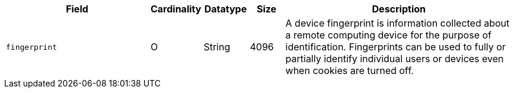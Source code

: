 [cols="30m,6,9,7,48a"]
|===
| Field | Cardinality | Datatype | Size | Description

|fingerprint 
|O 
|String 
|4096 
|A device fingerprint is information collected about a remote computing device for the purpose of identification. Fingerprints can be used to fully or partially identify individual users or devices even when cookies are turned off.
|===

//// 
[#CC_Fields_xmlelements_request_device]
.device

``device`` is a child of
<<CC_Fields_xmlelements_request_payment, payment>>.

| policy-score | O | Integer // Number or Decimal!| ?? | ??
| type | O | ?? | ?? | ??
| operating-system | O | ?? | ?? | ??
| render-options | O | ?? | ?? | ??
| sdk | O | ?? | ?? | ??
|===

////